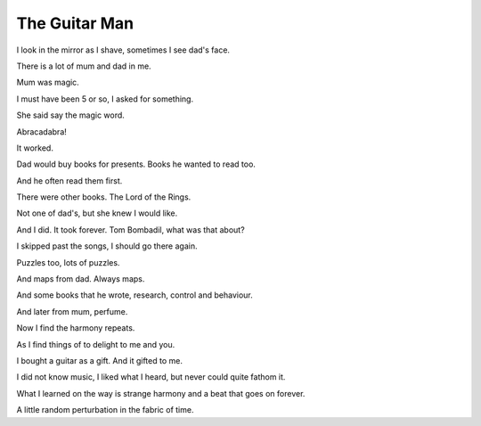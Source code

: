 ================
 The Guitar Man
================

I look in the mirror as I shave, sometimes I see dad's face.

There is a lot of mum and dad in me.

Mum was magic.

I must have been 5 or so, I asked for something.

She said say the magic word.

Abracadabra!

It worked.

Dad would buy books for presents.  Books he wanted to read too.

And he often read them first.

There were other books.  The Lord of the Rings.

Not one of dad's, but she knew I would like.

And I did.  It took forever.  Tom Bombadil, what was that about?

I skipped past the songs, I should go there again.

Puzzles too, lots of puzzles.

And maps from dad.  Always maps.

And some books that he wrote, research, control and behaviour.

And later from mum, perfume.

Now I find the harmony repeats.

As I find things of to delight to me and you.

I bought a guitar as a gift.  And it gifted to me.

I did not know music, I liked what I heard, but never could quite
fathom it.

What I learned on the way is strange harmony and a beat that goes on
forever.

A little random perturbation in the fabric of time.

